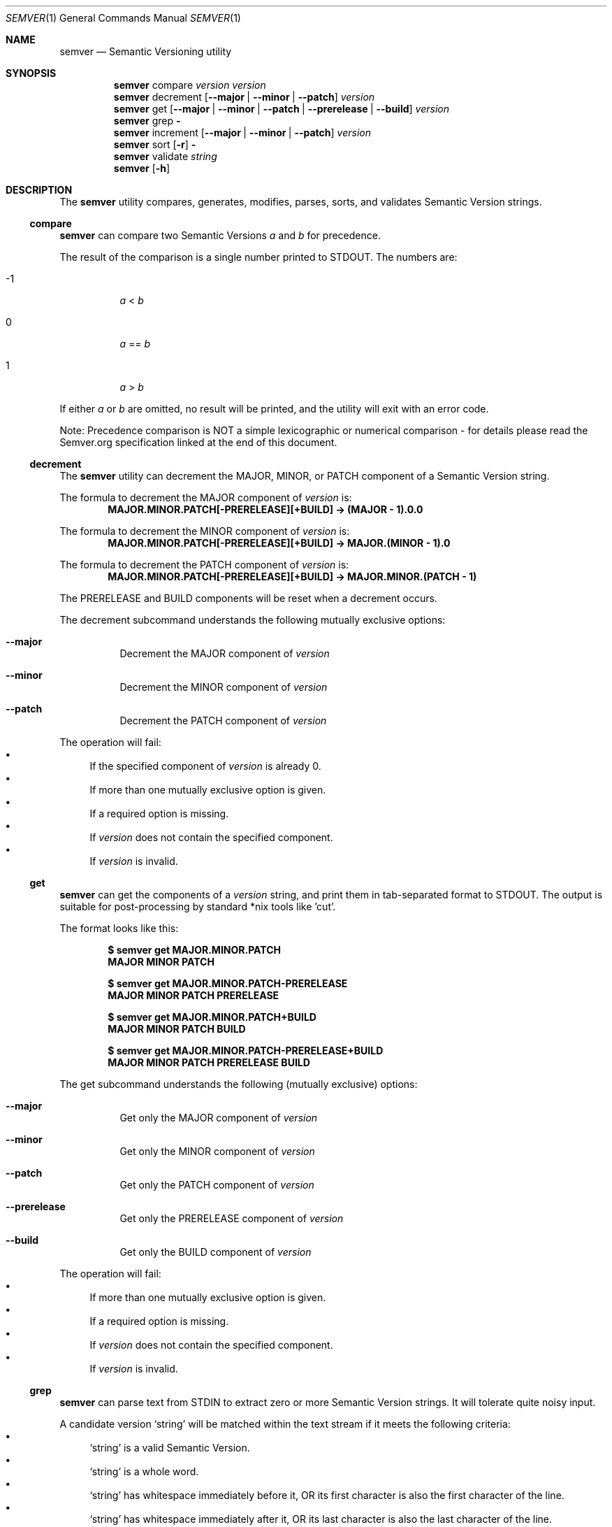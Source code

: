 .Dd February 19, 2019
.Dt SEMVER 1
.Os
.Sh NAME
.Nm semver
.Nd Semantic Versioning utility
.Sh SYNOPSIS
.Nm
compare
.Ar version
.Ar version
.Nm
decrement
.Op Fl -major | Fl -minor | Fl -patch
.Ar version
.Nm
get
.Op Fl -major | Fl -minor | Fl -patch | Fl -prerelease | Fl -build
.Ar version
.Nm
grep
.Fl
.Nm
increment
.Op Fl -major | Fl -minor | Fl -patch
.Ar version
.Nm
sort
.Op Fl r
.Fl
.Nm
validate
.Ar string
.Nm
.Op Fl h
.Sh DESCRIPTION
The
.Nm
utility compares, generates, modifies, parses, sorts, and validates Semantic Version strings.
.Ss compare
.Nm
can compare two Semantic Versions
.Ar a
and
.Ar b
for precedence.
.Pp
The result of the comparison is a single number printed to STDOUT. The numbers are:
.Bl -tag
.It -1
.Ar a
<
.Ar b
.It 0
.Ar a
==
.Ar b
.It 1
.Ar a
>
.Ar b
.El
.Pp
If either
.Ar a
or
.Ar b
are omitted, no result will be printed, and the utility will exit with an error code.
.Pp
Note: Precedence comparison is NOT a simple lexicographic or numerical comparison - for details please read the Semver.org specification linked at the end of this document.
.Ss decrement
The
.Nm
utility can decrement the MAJOR, MINOR, or PATCH component of a Semantic Version string.
.Pp
The formula to decrement the MAJOR component of
.Ar version
is:
.Dl MAJOR.MINOR.PATCH[-PRERELEASE][+BUILD] -> (MAJOR - 1).0.0
.Pp
The formula to decrement the MINOR component of
.Ar version
is:
.Dl MAJOR.MINOR.PATCH[-PRERELEASE][+BUILD] -> MAJOR.(MINOR - 1).0
.Pp
The formula to decrement the PATCH component of
.Ar version
is:
.Dl MAJOR.MINOR.PATCH[-PRERELEASE][+BUILD] -> MAJOR.MINOR.(PATCH - 1)
.Pp
The PRERELEASE and BUILD components will be reset when a decrement occurs.
.Pp
The decrement subcommand understands the following mutually exclusive options:
.Bl -tag -width indent
.It Fl -major
Decrement the MAJOR component of
.Ar version
.It Fl -minor
Decrement the MINOR component of
.Ar version
.It Fl -patch
Decrement the PATCH component of
.Ar version
.El
.Pp
The operation will fail:
.Bl -bullet -compact
.It
If the specified component of
.Ar version
is already 0.
.It
If more than one mutually exclusive option is given.
.It
If a required option is missing.
.It
If
.Ar version
does not contain the specified component.
.It
If
.Ar version
is invalid.
.El
.Ss get
.Nm
can get the components of a
.Ar version
string, and print them in tab-separated format to STDOUT. The output is suitable for post-processing by standard *nix tools like 'cut'.
.Pp
The format looks like this:
.Pp
.Dl $ semver get MAJOR.MINOR.PATCH
.Dl MAJOR\tMINOR\tPATCH
.Pp
.Dl $ semver get MAJOR.MINOR.PATCH-PRERELEASE
.Dl MAJOR\tMINOR\tPATCH\tPRERELEASE
.Pp
.Dl $ semver get MAJOR.MINOR.PATCH+BUILD
.Dl MAJOR\tMINOR\tPATCH\t\tBUILD
.Pp
.Dl $ semver get MAJOR.MINOR.PATCH-PRERELEASE+BUILD
.Dl MAJOR\tMINOR\tPATCH\tPRERELEASE\tBUILD
.Pp
The get subcommand understands the following (mutually exclusive) options:
.Bl -tag -width indent
.It Fl -major
Get only the MAJOR component of
.Ar version
.It Fl -minor
Get only the MINOR component of
.Ar version
.It Fl -patch
Get only the PATCH component of
.Ar version
.It Fl -prerelease
Get only the PRERELEASE component of
.Ar version
.It Fl -build
Get only the BUILD component of
.Ar version
.El
.Pp
The operation will fail:
.Bl -bullet -compact
.It
If more than one mutually exclusive option is given.
.It
If a required option is missing.
.It
If
.Ar version
does not contain the specified component.
.It
If
.Ar version
is invalid.
.El
.Ss grep
.Nm
can parse text from STDIN to extract zero or more Semantic Version strings. It will tolerate quite noisy input.
.Pp
A candidate version
.Sq string
will be matched within the text stream if it meets the following criteria:
.Bl -bullet -compact
.It
.Sq string
is a valid Semantic Version.
.It
.Sq string
is a whole word.
.It
.Sq string
has whitespace immediately before it, OR its first character is also the first character of the line.
.It
.Sq string
has whitespace immediately after it, OR its last character is also the last character of the line.
.El
.Ss increment
The
.Nm
utility can increment the MAJOR, MINOR, or PATCH component of a Semantic Version string.
.Pp
The formula to increment the MAJOR component of
.Ar version
is:
.Dl MAJOR.MINOR.PATCH[-PRERELEASE][+BUILD] -> (MAJOR + 1).0.0
.Pp
The formula to increment the MINOR component of
.Ar version
is:
.Dl MAJOR.MINOR.PATCH[-PRERELEASE][+BUILD] -> MAJOR.(MINOR + 1).0
.Pp
The formula to increment the PATCH component of
.Ar version
is:
.Dl MAJOR.MINOR.PATCH[-PRERELEASE][+BUILD] -> MAJOR.MINOR.(PATCH + 1)
.Pp
The PRERELEASE and BUILD components will be reset when an increment occurs.
.Pp
The increment subcommand understands the following mutually exclusive options:
.Bl -tag -width indent
.It Fl -major
Increment the MAJOR component of
.Ar version
.It Fl -minor
Increment the MINOR component of
.Ar version
.It Fl -patch
Increment the PATCH component of
.Ar version
.El
.Pp
The operation will fail:
.Bl -bullet -compact
.It
If more than one mutually exclusive option is given.
.It
If a required option is missing.
.It
If
.Ar version
does not contain the specified component.
.It
If
.Ar version
is invalid.
.El
.Ss sort
.Nm
can sort a list of line-delimited Semantic Version strings from STDIN in precedence order (low-to-high).
.Pp
The sort subcommand understands the following options:
.Bl -tag -width indent
.It Fl r, Fl -reverse
Sort in reverse order (high-to-low).
.El
.Pp
The operation will fail if the input is invalid (i.e. it contains anything besides Semantic Versions and line delimiter characters).
.Pp
Note: Some aspects of Semantic Version ordering are undefined in the specification. The
.Nm
utility makes implementation-specific choices to stabilise ordering across executions. Please see the WARNINGS section for details.
.Ss validate
.Nm
can check if an input
.Ar string
is a valid Semantic Version.
.Pp
It will return the result using an exit code. The exit codes are:
.Bl -tag 
.It 0
.Ar string
is a valid Semantic Version.
.It 1
.Ar string
is not a valid Semantic Version.
.El
.Sh OPTIONS
.Pp
The
.Nm
utility understands the following command-line options:
.Bl -tag -width indent
.It Fl h, Fl -help
Display the usage screen.
.El
.Sh EXAMPLES
.Ss Compare
.Pp
To compare version numbers for precedence:
.Pp
.Dl $ semver compare '1.0.0' '2.0.0'
.Dl -1
.Pp
.Dl $ semver compare '1.0.0' '1.0.0'
.Dl 0
.Pp
.Dl $ semver compare '2.0.0' '1.0.0'
.Dl 1
.Ss Decrement
.Pp
To decrement components of the version string
.Sq 2.3.4
:
.Pp
.Dl $ semver decrement --major '2.3.4'
.Dl 1.0.0
.Pp
.Dl $ semver decrement --minor '2.3.4'
.Dl 2.2.0
.Pp
.Dl $ semver decrement --patch '2.3.4'
.Dl 2.3.3
.Ss Get
.Pp
To get components of the version string
.Sq 1.2.3-SNAPSHOT+2019
:
.Pp
.Dl $ semver get '1.2.3-SNAPSHOT+2019'
.Dl 1\t2\t3\tSNAPSHOT\t2019
.Pp
.Dl $ semver get '1.2.3-SNAPSHOT+2019' | cut -f 1-3
.Dl 1\t2\t3
.Pp
.Dl $ semver get --major '1.2.3-SNAPSHOT+2019'
.Dl 1
.Pp
.Dl $ semver get --minor '1.2.3-SNAPSHOT+2019'
.Dl 2
.Pp
.Dl $ semver get --patch '1.2.3-SNAPSHOT+2019'
.Dl 3
.Pp
.Dl $ semver get --prerelease '1.2.3-SNAPSHOT+2019'
.Dl SNAPSHOT
.Pp
.Dl $ semver get --build '1.2.3-SNAPSHOT+2019'
.Dl 2019
.Ss Increment
To increment components of the version string
.Sq 1.2.3
:
.Pp
.Dl $ semver increment --major '1.2.3'
.Dl 2.0.0
.Pp
.Dl $ semver increment --minor '1.2.3'
.Dl 1.3.0
.Pp
.Dl $ semver increment --patch '1.2.3'
.Dl 1.2.4
.Ss Sort
Given a line-separated list of version strings:
.Pp
.Dl $ semver sort <<EOF
.Dl 2.2.2
.Dl 1.1.1
.Dl 4.4.4
.Dl EOF
.Pp
The result will be:
.Pp
.Dl 1.1.1
.Dl 2.2.2
.Dl 4.4.4
.Ss Validate
.Pp
To validate the (valid) version string
.Sq 1.2.3
:
.Pp
.Dl $ semver validate '1.2.3'
.Dl $ echo $?
.Dl 0
.Pp
To validate the (invalid) version string
.Sq v1.0
:
.Pp
.Dl $ semver validate 'v1.0'
.Dl $ echo $?
.Dl 1
.Sh EXIT STATUS
.Ex -std
.Sh WARNINGS
The Semantic Versioning standard does not define an ordering for two versions that are precedence-equal but stringwise-unequal (for example the BUILD is different). To guarantee predictable ordering between executions, the
.Nm
utility applies an additional natural sort on top of the Semantic Version precedence sort. This additional sort is IMPLEMENTATION-SPECIFIC and SUBJECT TO CHANGE between releases, so its algorithm is deliberately left undocumented. You should not rely on it.
.Sh STANDARDS
The
.Nm
utility is expected to conform to the Semantic Versioning standard,
defined at https://semver.org.
